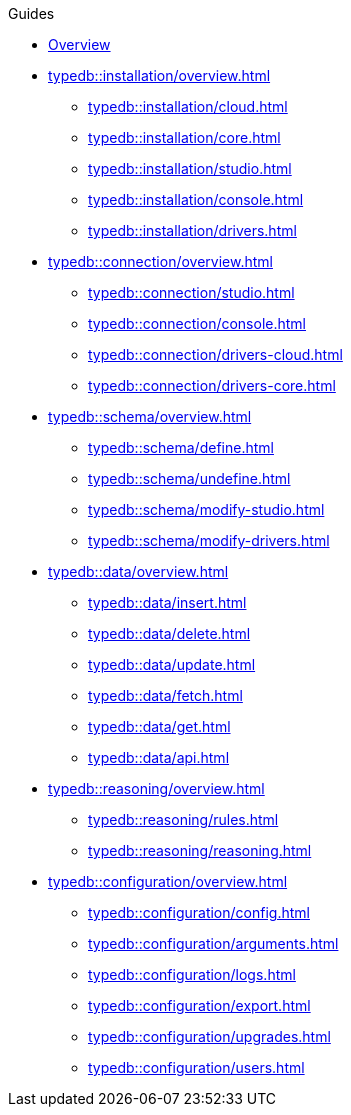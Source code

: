 // TypeDB - Guides
.Guides
* xref:typedb::overview.adoc[Overview]

* xref:typedb::installation/overview.adoc[]
** xref:typedb::installation/cloud.adoc[]
** xref:typedb::installation/core.adoc[]
** xref:typedb::installation/studio.adoc[]
** xref:typedb::installation/console.adoc[]
** xref:typedb::installation/drivers.adoc[]

* xref:typedb::connection/overview.adoc[]
** xref:typedb::connection/studio.adoc[]
** xref:typedb::connection/console.adoc[]
** xref:typedb::connection/drivers-cloud.adoc[]
** xref:typedb::connection/drivers-core.adoc[]

* xref:typedb::schema/overview.adoc[]
** xref:typedb::schema/define.adoc[]
** xref:typedb::schema/undefine.adoc[]
** xref:typedb::schema/modify-studio.adoc[]
** xref:typedb::schema/modify-drivers.adoc[]

* xref:typedb::data/overview.adoc[]
** xref:typedb::data/insert.adoc[]
** xref:typedb::data/delete.adoc[]
** xref:typedb::data/update.adoc[]
** xref:typedb::data/fetch.adoc[]
** xref:typedb::data/get.adoc[]
** xref:typedb::data/api.adoc[]

* xref:typedb::reasoning/overview.adoc[]
** xref:typedb::reasoning/rules.adoc[]
** xref:typedb::reasoning/reasoning.adoc[]

* xref:typedb::configuration/overview.adoc[]
** xref:typedb::configuration/config.adoc[]
** xref:typedb::configuration/arguments.adoc[]
** xref:typedb::configuration/logs.adoc[]
** xref:typedb::configuration/export.adoc[]
** xref:typedb::configuration/upgrades.adoc[]
** xref:typedb::configuration/users.adoc[]
